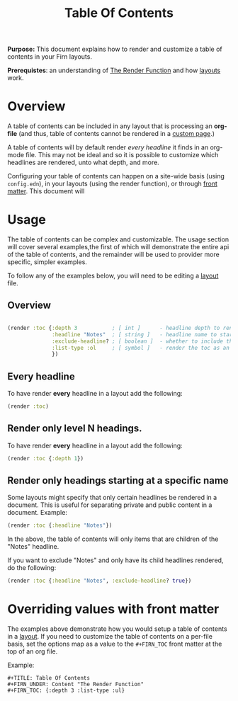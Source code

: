 #+TITLE: Table Of Contents
#+FIRN_UNDER: Content "The Render Function"
#+FIRN_ORDER: 7

*Purpose:* This document explains how to render and customize a table of contents in your Firn layouts.

*Prerequistes*: an understanding of [[file:the-render-function.org][The Render Function]] and how [[file:layout.org][layouts]] work.

* Overview

A table of contents can be included in any layout that is processing an *org-file* (and thus, table of contents cannot be rendered in a [[file:pages.org][custom page]].)

A table of contents will by default render /every headline/ it finds in an org-mode file. This may not be ideal and so it is possible to customize which headlines are rendered, unto what depth, and more.

Configuring your table of contents can happen on a site-wide basis (using ~config.edn~), in your layouts (using the render function), or through [[file:front-matter.org][front matter]]. This document will

* Usage

The table of contents can be complex and customizable. The usage section will cover several examples,the first of which will demonstrate the entire api of the table of contents, and the remainder will be used to provider more specific, simpler examples.

To follow any of the examples below, you will need to be editing a [[file:layout.org][layout]] file.

** Overview

#+BEGIN_SRC clojure

(render :toc {:depth 3           ; [ int ]      - headline depth to render until
              :headline "Notes"  ; [ string ]   - headline name to start rendering at
              :exclude-headline? ; [ boolean ]  - whether to include the specified headline
              :list-type :ol     ; [ symbol ]   - render the toc as an ordered list. Can be ":ul / :ol"
              })
#+END_SRC

** Every headline

To have render *every* headline in a layout add the following:

#+BEGIN_SRC clojure
(render :toc)
#+END_SRC

** Render only level N headings.

To have render *every* headline in a layout add the following:

#+BEGIN_SRC clojure
(render :toc {:depth 1})
#+END_SRC
** Render only headings starting at a specific name

Some layouts might specify that only certain headlines be rendered in a document. This is useful for separating private and public content in a document. Example:

#+BEGIN_SRC clojure
(render :toc {:headline "Notes"})
#+END_SRC

In the above, the table of contents will only items that are children of the "Notes" headline.

If you want to exclude "Notes" and only have its child headlines rendered, do the following:

#+BEGIN_SRC clojure
(render :toc {:headline "Notes", :exclude-headline? true})
#+END_SRC

* Overriding values with front matter

The examples above demonstrate how you would setup a table of contents in a
[[file:layout.org][layout]]. If you need to customize the table of contents on a per-file basis, set
the options map as a value to the ~#+FIRN_TOC~ front matter at the top of an org
file.

Example:

#+BEGIN_SRC
#+TITLE: Table Of Contents
#+FIRN_UNDER: Content "The Render Function"
#+FIRN_TOC: {:depth 3 :list-type :ul}
#+END_SRC
